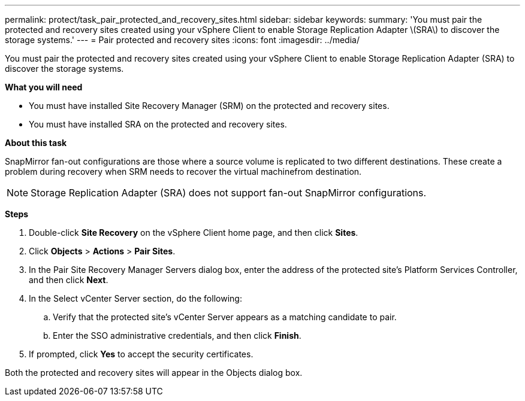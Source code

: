 ---
permalink: protect/task_pair_protected_and_recovery_sites.html
sidebar: sidebar
keywords:
summary: 'You must pair the protected and recovery sites created using your vSphere Client to enable Storage Replication Adapter \(SRA\) to discover the storage systems.'
---
= Pair protected and recovery sites
:icons: font
:imagesdir: ../media/

[.lead]
You must pair the protected and recovery sites created using your vSphere Client to enable Storage Replication Adapter (SRA) to discover the storage systems.

*What you will need*

* You must have installed Site Recovery Manager (SRM) on the protected and recovery sites.
* You must have installed SRA on the protected and recovery sites.

*About this task*

SnapMirror fan-out configurations are those where a source volume is replicated to two different destinations. These create a problem during recovery when SRM needs to recover the virtual machinefrom destination.

NOTE: Storage Replication Adapter (SRA) does not support fan-out SnapMirror configurations.

*Steps*

. Double-click *Site Recovery* on the vSphere Client home page, and then click *Sites*.
. Click *Objects* > *Actions* > *Pair Sites*.
. In the Pair Site Recovery Manager Servers dialog box, enter the address of the protected site's Platform Services Controller, and then click *Next*.
. In the Select vCenter Server section, do the following:
 .. Verify that the protected site's vCenter Server appears as a matching candidate to pair.
 .. Enter the SSO administrative credentials, and then click *Finish*.
. If prompted, click *Yes* to accept the security certificates.

Both the protected and recovery sites will appear in the Objects dialog box.

